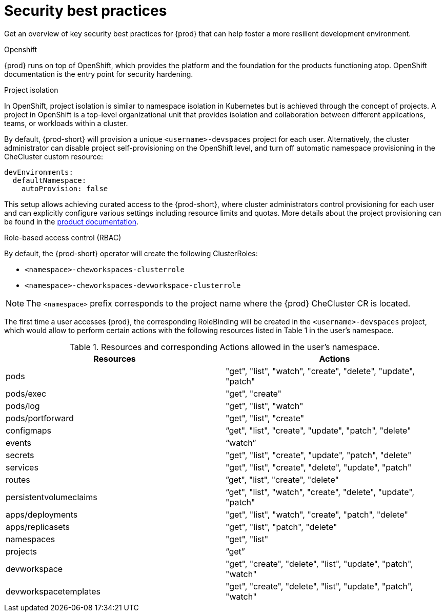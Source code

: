 :_content-type: CONCEPT
:description: Security best practices
:keywords: administration-guide, security
:navtitle: Security best practices
//:page-aliases:

[id="security-best-practices"]
= Security best practices

Get an overview of key security best practices for {prod} that can help foster a more resilient development environment.

.Openshift

{prod} runs on top of OpenShift, which provides the platform and the foundation for the products functioning atop. OpenShift documentation is the entry point for security hardening.

.Project isolation

In OpenShift, project isolation is similar to namespace isolation in Kubernetes but is achieved through the concept of projects. A project in OpenShift is a top-level organizational unit that provides isolation and collaboration between different applications, teams, or workloads within a cluster.

By default, {prod-short} will provision a unique `<username>-devspaces` project for each user. Alternatively, the cluster administrator can disable project self-provisioning on the OpenShift level, and turn off automatic namespace provisioning in the CheCluster custom resource:

[source, yaml]
----
devEnvironments:
  defaultNamespace:
    autoProvision: false
----
This setup allows achieving curated access to the {prod-short},
where cluster administrators control provisioning for each user
and can explicitly configure various settings including resource limits and quotas.
More details about the project provisioning can be found in the link:https://eclipse.dev/che/docs/stable/administration-guide/mounting-a-secret-as-a-file-or-an-environment-variable-into-a-container/#mounting-a-secret-or-a-configmap-as-an-environment-variable-into-a-container[product documentation].

.Role-based access control (RBAC)

By default, the {prod-short} operator will create the following ClusterRoles:

* `<namespace>-cheworkspaces-clusterrole`
* `<namespace>-cheworkspaces-devworkspace-clusterrole`

[NOTE]
====
The `<namespace>` prefix corresponds to the project name where the {prod} CheCluster CR is located.
====

The first time a user accesses {prod}, the corresponding RoleBinding will be created in the `<username>-devspaces` project, which would allow to perform certain actions with the following resources listed in Table 1 in the user's namespace.

.Resources and corresponding Actions allowed in the user's namespace.
[cols="1,1"]
|===
|Resources |Actions

|pods
|"get", "list", "watch", "create", "delete", "update", "patch"

|pods/exec
|"get", "create"

|pods/log
|"get", "list", "watch"

|pods/portforward
|"get", "list", "create"

|configmaps
|“get", "list", "create", "update", "patch", "delete"

|events
|“watch”

|secrets
|"get", "list", "create", "update", "patch", "delete"

|services
|"get", "list", "create", "delete", "update", "patch"

|routes
|”get", "list", "create", "delete"

|persistentvolumeclaims
|“get", "list", "watch", "create", "delete", "update", "patch"

|apps/deployments
|"get", "list", "watch", "create", "patch", "delete"

|apps/replicasets
|"get", "list", "patch", "delete"

|namespaces
|"get", "list"

|projects
|“get”

|devworkspace
|"get", "create", "delete", "list", "update", "patch", "watch"

|devworkspacetemplates
|"get", "create", "delete", "list", "update", "patch", "watch"
|===







